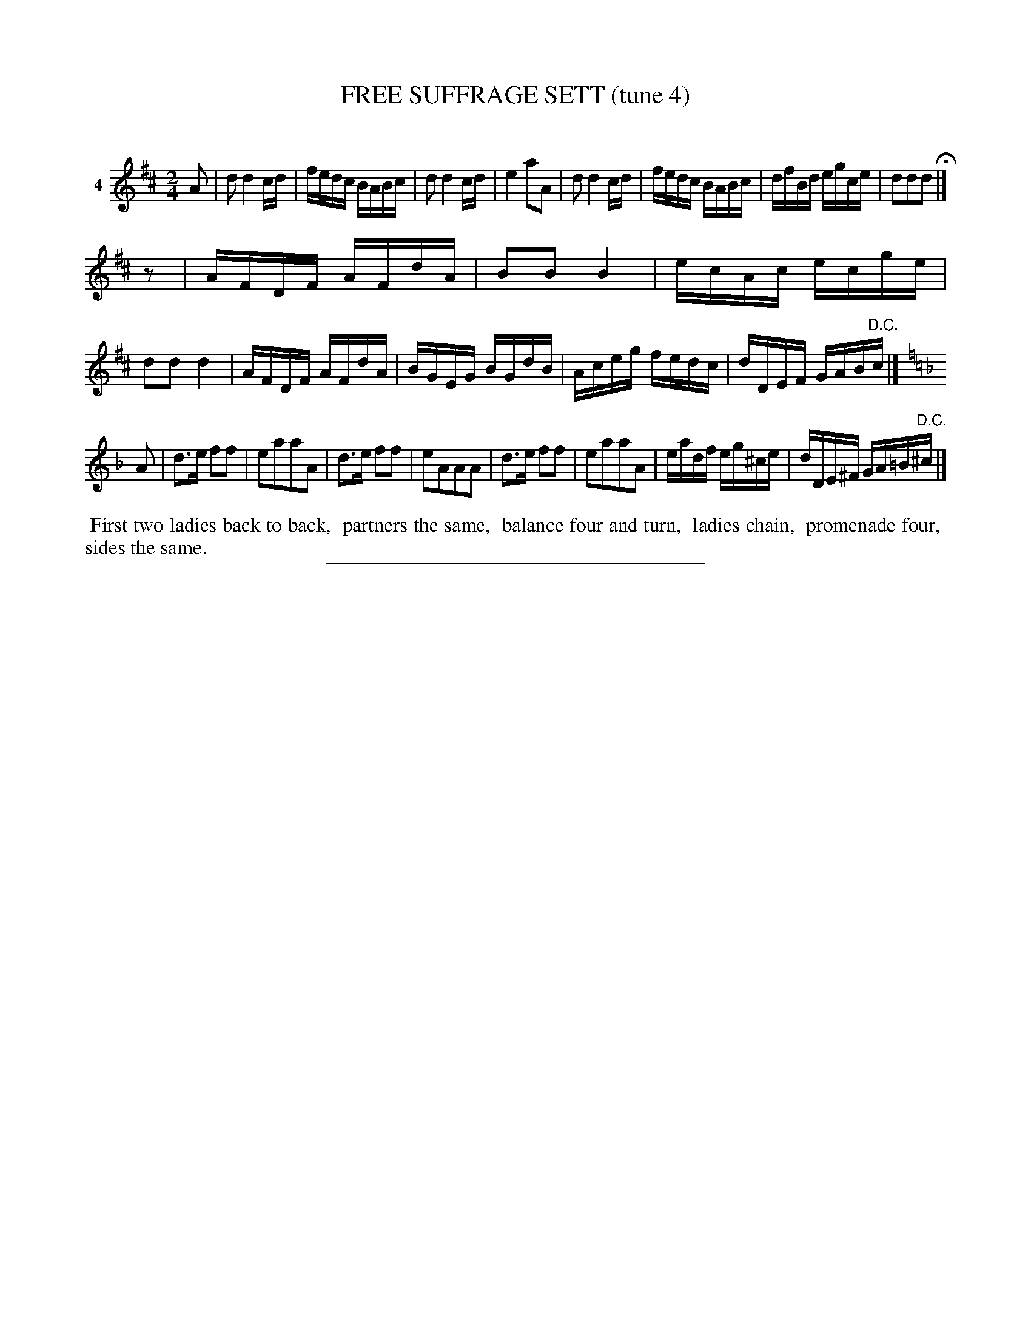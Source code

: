 X: 21331
T: FREE SUFFRAGE SETT (tune 4)
C:
%R: reel
B: Elias Howe "The Musician's Companion" 1843 p.133 #1
S: http://imslp.org/wiki/The_Musician's_Companion_(Howe,_Elias)
Z: 2015 John Chambers <jc:trillian.mit.edu>
N: Rest added as "pickup note" to 2nd strain to fix the rhythm.
M: 2/4
L: 1/16
K: D
% - - - - - - - - - - - - - - - - - - - - - - - - - - - - -
V: 1 name="4"
A2 |\
d2 d4 cd | fedc BABc | d2 d4 cd | e4 a2A2 |\
d2 d4 cd | fedc BABc | dfBd egce | d2d2d2 H|]
z2 |\
AFDF AFdA | B2B2 B4 | ecAc ecge | d2d2 d4 |\
AFDF AFdA | BGEG BGdB | Aceg fedc | dDEF GAB"^D.C."c |]
K: Dm
A2 |\
d3e f2f2 | e2a2a2A2 | d3e f2f2 | e2A2A2A2 |\
d3e f2f2 | e2a2a2A2 | eadf eg^ce | dDE^F GA=B"^D.C."^c |]
% - - - - - - - - - - Dance description - - - - - - - - - -
%%begintext align
%% First two ladies back to back,
%% partners the same,
%% balance four and turn,
%% ladies chain,
%% promenade four,
%% sides the same.
%%endtext
% - - - - - - - - - - - - - - - - - - - - - - - - - - - - -
%%sep 1 1 300

